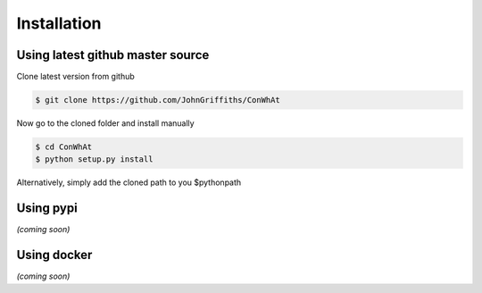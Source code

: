 ============
Installation
============


Using latest github master source
~~~~~~~~~~~~~~~~~~~~~~~~~~~~~~~~~~

Clone latest version from github

.. code::

    $ git clone https://github.com/JohnGriffiths/ConWhAt
    
    
Now go to the cloned folder and install manually 

 
.. code::

   $ cd ConWhAt
   $ python setup.py install


Alternatively, simply add the cloned path to you $pythonpath


Using pypi
~~~~~~~~~~

*(coming soon)*


Using docker
~~~~~~~~~~~~

*(coming soon)*
